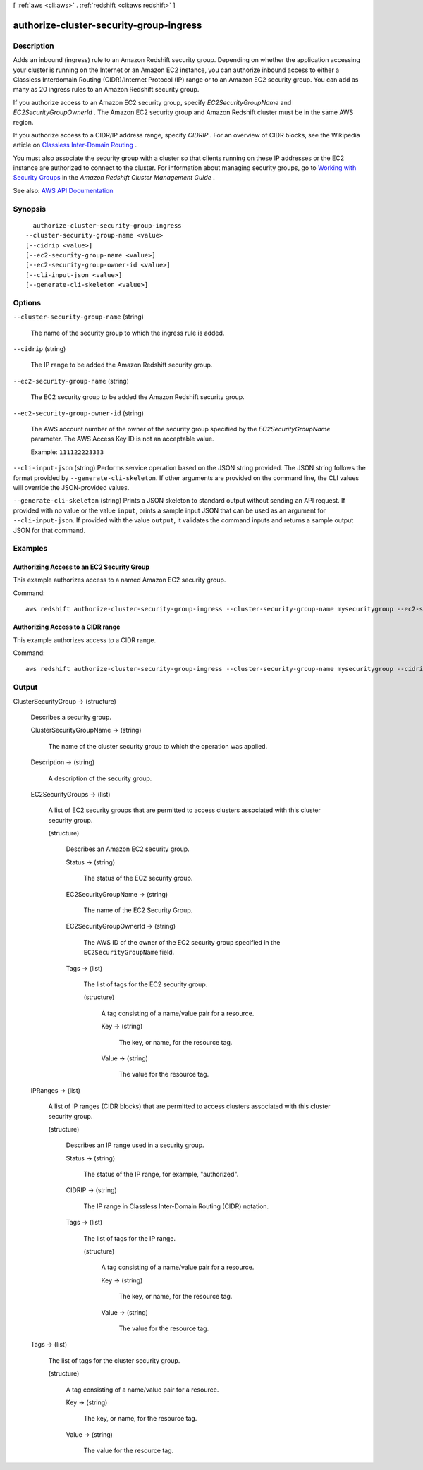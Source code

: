 [ :ref:`aws <cli:aws>` . :ref:`redshift <cli:aws redshift>` ]

.. _cli:aws redshift authorize-cluster-security-group-ingress:


****************************************
authorize-cluster-security-group-ingress
****************************************



===========
Description
===========



Adds an inbound (ingress) rule to an Amazon Redshift security group. Depending on whether the application accessing your cluster is running on the Internet or an Amazon EC2 instance, you can authorize inbound access to either a Classless Interdomain Routing (CIDR)/Internet Protocol (IP) range or to an Amazon EC2 security group. You can add as many as 20 ingress rules to an Amazon Redshift security group.

 

If you authorize access to an Amazon EC2 security group, specify *EC2SecurityGroupName* and *EC2SecurityGroupOwnerId* . The Amazon EC2 security group and Amazon Redshift cluster must be in the same AWS region. 

 

If you authorize access to a CIDR/IP address range, specify *CIDRIP* . For an overview of CIDR blocks, see the Wikipedia article on `Classless Inter-Domain Routing <http://en.wikipedia.org/wiki/Classless_Inter-Domain_Routing>`_ . 

 

You must also associate the security group with a cluster so that clients running on these IP addresses or the EC2 instance are authorized to connect to the cluster. For information about managing security groups, go to `Working with Security Groups <http://docs.aws.amazon.com/redshift/latest/mgmt/working-with-security-groups.html>`_ in the *Amazon Redshift Cluster Management Guide* .



See also: `AWS API Documentation <https://docs.aws.amazon.com/goto/WebAPI/redshift-2012-12-01/AuthorizeClusterSecurityGroupIngress>`_


========
Synopsis
========

::

    authorize-cluster-security-group-ingress
  --cluster-security-group-name <value>
  [--cidrip <value>]
  [--ec2-security-group-name <value>]
  [--ec2-security-group-owner-id <value>]
  [--cli-input-json <value>]
  [--generate-cli-skeleton <value>]




=======
Options
=======

``--cluster-security-group-name`` (string)


  The name of the security group to which the ingress rule is added.

  

``--cidrip`` (string)


  The IP range to be added the Amazon Redshift security group.

  

``--ec2-security-group-name`` (string)


  The EC2 security group to be added the Amazon Redshift security group.

  

``--ec2-security-group-owner-id`` (string)


  The AWS account number of the owner of the security group specified by the *EC2SecurityGroupName* parameter. The AWS Access Key ID is not an acceptable value. 

   

  Example: ``111122223333``  

  

``--cli-input-json`` (string)
Performs service operation based on the JSON string provided. The JSON string follows the format provided by ``--generate-cli-skeleton``. If other arguments are provided on the command line, the CLI values will override the JSON-provided values.

``--generate-cli-skeleton`` (string)
Prints a JSON skeleton to standard output without sending an API request. If provided with no value or the value ``input``, prints a sample input JSON that can be used as an argument for ``--cli-input-json``. If provided with the value ``output``, it validates the command inputs and returns a sample output JSON for that command.



========
Examples
========

Authorizing Access to an EC2 Security Group
-------------------------------------------

This example authorizes access to a named Amazon EC2 security group.

Command::

   aws redshift authorize-cluster-security-group-ingress --cluster-security-group-name mysecuritygroup --ec2-security-group-name myec2securitygroup --ec2-security-group-owner-id 123445677890

Authorizing Access to a CIDR range
----------------------------------

This example authorizes access to a CIDR range.

Command::

   aws redshift authorize-cluster-security-group-ingress --cluster-security-group-name mysecuritygroup --cidrip 192.168.100.100/32




======
Output
======

ClusterSecurityGroup -> (structure)

  

  Describes a security group.

  

  ClusterSecurityGroupName -> (string)

    

    The name of the cluster security group to which the operation was applied.

    

    

  Description -> (string)

    

    A description of the security group.

    

    

  EC2SecurityGroups -> (list)

    

    A list of EC2 security groups that are permitted to access clusters associated with this cluster security group.

    

    (structure)

      

      Describes an Amazon EC2 security group.

      

      Status -> (string)

        

        The status of the EC2 security group.

        

        

      EC2SecurityGroupName -> (string)

        

        The name of the EC2 Security Group.

        

        

      EC2SecurityGroupOwnerId -> (string)

        

        The AWS ID of the owner of the EC2 security group specified in the ``EC2SecurityGroupName`` field. 

        

        

      Tags -> (list)

        

        The list of tags for the EC2 security group.

        

        (structure)

          

          A tag consisting of a name/value pair for a resource.

          

          Key -> (string)

            

            The key, or name, for the resource tag.

            

            

          Value -> (string)

            

            The value for the resource tag.

            

            

          

        

      

    

  IPRanges -> (list)

    

    A list of IP ranges (CIDR blocks) that are permitted to access clusters associated with this cluster security group.

    

    (structure)

      

      Describes an IP range used in a security group.

      

      Status -> (string)

        

        The status of the IP range, for example, "authorized".

        

        

      CIDRIP -> (string)

        

        The IP range in Classless Inter-Domain Routing (CIDR) notation.

        

        

      Tags -> (list)

        

        The list of tags for the IP range.

        

        (structure)

          

          A tag consisting of a name/value pair for a resource.

          

          Key -> (string)

            

            The key, or name, for the resource tag.

            

            

          Value -> (string)

            

            The value for the resource tag.

            

            

          

        

      

    

  Tags -> (list)

    

    The list of tags for the cluster security group.

    

    (structure)

      

      A tag consisting of a name/value pair for a resource.

      

      Key -> (string)

        

        The key, or name, for the resource tag.

        

        

      Value -> (string)

        

        The value for the resource tag.

        

        

      

    

  


